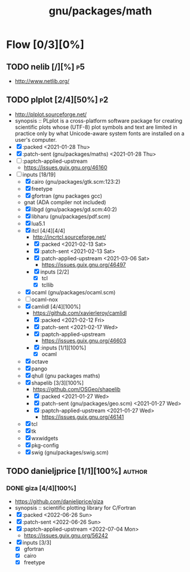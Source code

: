 #+title: gnu/packages/math
#+created: <2021-04-15 Thu 21:35:22 BST>
#+modified: <2022-07-04 Mon 20:48:22 BST>

* Flow [0/3][0%]
** TODO nelib [/][%] :p5:
- http://www.netlib.org/

** TODO plplot [2/4][50%] :p2:
+ http://plplot.sourceforge.net/
+ synopsis :: PLplot is a cross-platform software package for creating scientific plots whose
  (UTF-8) plot symbols and text are limited in practice only by what Unicode-aware system fonts
  are installed on a user's computer.
+ [X] :packed <2021-01-28 Thu>
+ [X] :patch-sent (gnu/packages/maths) <2021-01-28 Thu>
+ [ ] :paptch-applied-upstream
  - https://issues.guix.gnu.org/46160
+ [-] inputs [18/19]
  - [X] cairo (gnu/packages/gtk.scm:123:2)
  - [X] freetype
  - [X] gfortran (gnu packages gcc)
  - gnat (ADA compiler not included)
  - [X] libgd (gnu/packages/gd.scm:40:2)
  - [X] libharu (gnu/packages/pdf.scm)
  - [X] lua5.1
  - [X] itcl [4/4][4/4]
    - http://incrtcl.sourceforge.net/
    - [X] :packed <2021-02-13 Sat>
    - [X] :patch-sent <2021-02-13 Sat>
    - [X] :patch-applied-upstream <2021-03-06 Sat>
      - https://issues.guix.gnu.org/46497
    - [X] inputs [2/2]
      + [X] tcl
      + [X] tcllib
  - [X] ocaml (gnu/packages/ocaml.scm)
  - [ ] ocaml-nox
  - [X] camlidl [4/4][100%]
    - https://github.com/xavierleroy/camlidl
    - [X] :packed <2021-02-12 Fri>
    - [X] :patch-sent <2021-02-17 Wed>
    - [X] :paptch-applied-upstream
      - https://issues.guix.gnu.org/46603
    - [X] :inputs [1/1][100%]
      + [X] ocaml
  - [X] octave
  - [X] pango
  - [X] qhull (gnu packages maths)
  - [X] shapelib [3/3][100%]
    - https://github.com/OSGeo/shapelib
    - [X] :packed <2021-01-27 Wed>
    - [X] :patch-sent (gnu/packages/geo.scm) <2021-01-27 Wed>
    - [X] :paptch-applied-upstream <2021-01-27 Wed>
      - https://issues.guix.gnu.org/46141
  - [X] tcl
  - [X] tk
  - [X] wxwidgets
  - [X] pkg-config
  - [X] swig (gnu/packages/swig.scm)
    
** TODO danieljprice [1/1][100%] :author:
*** DONE giza [4/4][100%]
- https://github.com/danieljprice/giza
- synopsis :: scientific plotting library for C/Fortran
- [X] :packed <2022-06-26 Sun>
- [X] :patch-sent <2022-06-26 Sun>
- [X] :paptch-applied-upstream <2022-07-04 Mon>
  - https://issues.guix.gnu.org/56242
- [X] inputs [3/3]
  - [X] gfortran
  - [X] cairo
  - [X] freetype
